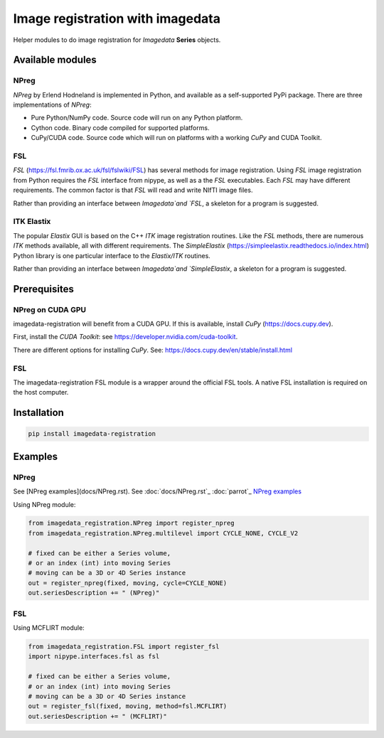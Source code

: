 #################################
Image registration with imagedata
#################################

|Docs Badge| |buildstatus|  |coverage| |pypi|


Helper modules to do
image registration for `Imagedata` **Series** objects.

Available modules
#################

NPreg
-----

`NPreg` by Erlend Hodneland is implemented in Python,
and available as a self-supported PyPi package.
There are three implementations of `NPreg`:

* Pure Python/NumPy code. Source code will run on any Python platform.
* Cython code. Binary code compiled for supported platforms.
* CuPy/CUDA code. Source code which will run on platforms with a working `CuPy` and CUDA Toolkit.

FSL
---

`FSL`
(https://fsl.fmrib.ox.ac.uk/fsl/fslwiki/FSL)
has several methods for image registration.
Using `FSL` image registration from Python requires the `FSL` interface from
nipype, as well as a the `FSL` executables.
Each `FSL` may have different requirements.
The common factor is that `FSL` will read and write NIfTI image files.

Rather than providing an interface between `Imagedata`and `FSL`,
a skeleton for a program is suggested.

ITK Elastix
-----------

The popular `Elastix` GUI is based on the C++ `ITK` image registration routines.
Like the `FSL` methods, there are numerous `ITK` methods available, all with
different requirements.
The `SimpleElastix`
(https://simpleelastix.readthedocs.io/index.html)
Python library is one particular interface to the `Elastix/ITK` routines.

Rather than providing an interface between `Imagedata`and `SimpleElastix`,
a skeleton for a program is suggested.

Prerequisites
#############

NPreg on CUDA GPU
-----------------

imagedata-registration will benefit from a CUDA GPU. If this is available,
install `CuPy` (https://docs.cupy.dev).

First, install the `CUDA Toolkit`: see https://developer.nvidia.com/cuda-toolkit.

There are different options for installing `CuPy`. See:
https://docs.cupy.dev/en/stable/install.html

FSL
---

The imagedata-registration FSL module is a wrapper around the official FSL tools.
A native FSL installation is required on the host computer.

Installation
############

.. code-block::

    pip install imagedata-registration

Examples
########

NPreg
-----

See [NPreg examples](docs/NPreg.rst).
See
:doc:`docs/NPreg.rst`_
:doc:`parrot`_
`NPreg examples <docs/NPreg.rst>`_

Using NPreg module:


.. code-block:: python

    from imagedata_registration.NPreg import register_npreg
    from imagedata_registration.NPreg.multilevel import CYCLE_NONE, CYCLE_V2

    # fixed can be either a Series volume,
    # or an index (int) into moving Series
    # moving can be a 3D or 4D Series instance
    out = register_npreg(fixed, moving, cycle=CYCLE_NONE)
    out.seriesDescription += " (NPreg)"

FSL
---

Using MCFLIRT module:

.. code-block:: python

    from imagedata_registration.FSL import register_fsl
    import nipype.interfaces.fsl as fsl

    # fixed can be either a Series volume,
    # or an index (int) into moving Series
    # moving can be a 3D or 4D Series instance
    out = register_fsl(fixed, moving, method=fsl.MCFLIRT)
    out.seriesDescription += " (MCFLIRT)"


.. |Docs Badge| image:: https://readthedocs.org/projects/imagedata_registration/badge/
    :alt: Documentation Status
    :scale: 100%
    :target: https://imagedata_registration.readthedocs.io

.. |buildstatus| image:: https://github.com/erling6232/imagedata_registration/actions/workflows/build_wheels.yml/badge.svg
    :target: https://github.com/erling6232/imagedata_registration/actions?query=branch%3Amain
    :alt: Build Status

.. _buildstatus: https://github.com/erling6232/imagedata_registration/actions

.. |coverage| image:: https://codecov.io/gh/erling6232/imagedata_registration/branch/main/graph/badge.svg?token=1OPGNXJ8Z3
    :alt: Coverage
    :target: https://codecov.io/gh/erling6232/imagedata_registration

.. |pypi| image:: https://img.shields.io/pypi/v/imagedata-registration.svg
    :target: https://pypi.python.org/pypi/imagedata-registration
    :alt: PyPI Version

